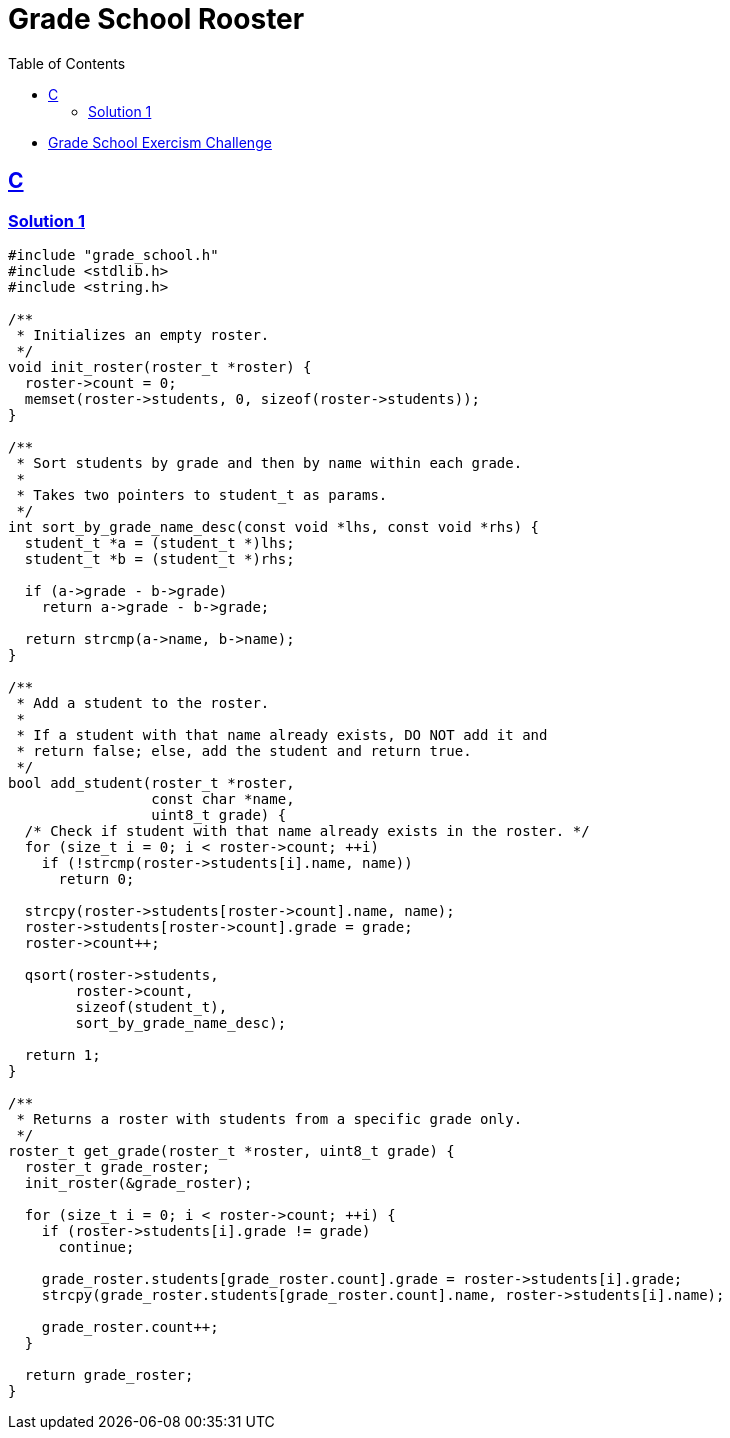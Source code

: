 = Grade School Rooster
:page-subtitle: Exercism Easy Challenge
:icons: font
:toc: left
:sectlinks:
:stem: latexmath

* link:https://exercism.org/tracks/c/exercises/grade-school[Grade School Exercism Challenge]

== C

=== Solution 1

[source,c]
----
#include "grade_school.h"
#include <stdlib.h>
#include <string.h>

/**
 * Initializes an empty roster.
 */
void init_roster(roster_t *roster) {
  roster->count = 0;
  memset(roster->students, 0, sizeof(roster->students));
}

/**
 * Sort students by grade and then by name within each grade.
 *
 * Takes two pointers to student_t as params.
 */
int sort_by_grade_name_desc(const void *lhs, const void *rhs) {
  student_t *a = (student_t *)lhs;
  student_t *b = (student_t *)rhs;

  if (a->grade - b->grade)
    return a->grade - b->grade;

  return strcmp(a->name, b->name);
}

/**
 * Add a student to the roster.
 *
 * If a student with that name already exists, DO NOT add it and
 * return false; else, add the student and return true.
 */
bool add_student(roster_t *roster,
                 const char *name,
                 uint8_t grade) {
  /* Check if student with that name already exists in the roster. */
  for (size_t i = 0; i < roster->count; ++i)
    if (!strcmp(roster->students[i].name, name))
      return 0;

  strcpy(roster->students[roster->count].name, name);
  roster->students[roster->count].grade = grade;
  roster->count++;

  qsort(roster->students,
        roster->count,
        sizeof(student_t),
        sort_by_grade_name_desc);

  return 1;
}

/**
 * Returns a roster with students from a specific grade only.
 */
roster_t get_grade(roster_t *roster, uint8_t grade) {
  roster_t grade_roster;
  init_roster(&grade_roster);

  for (size_t i = 0; i < roster->count; ++i) {
    if (roster->students[i].grade != grade)
      continue;

    grade_roster.students[grade_roster.count].grade = roster->students[i].grade;
    strcpy(grade_roster.students[grade_roster.count].name, roster->students[i].name);

    grade_roster.count++;
  }

  return grade_roster;
}
----
